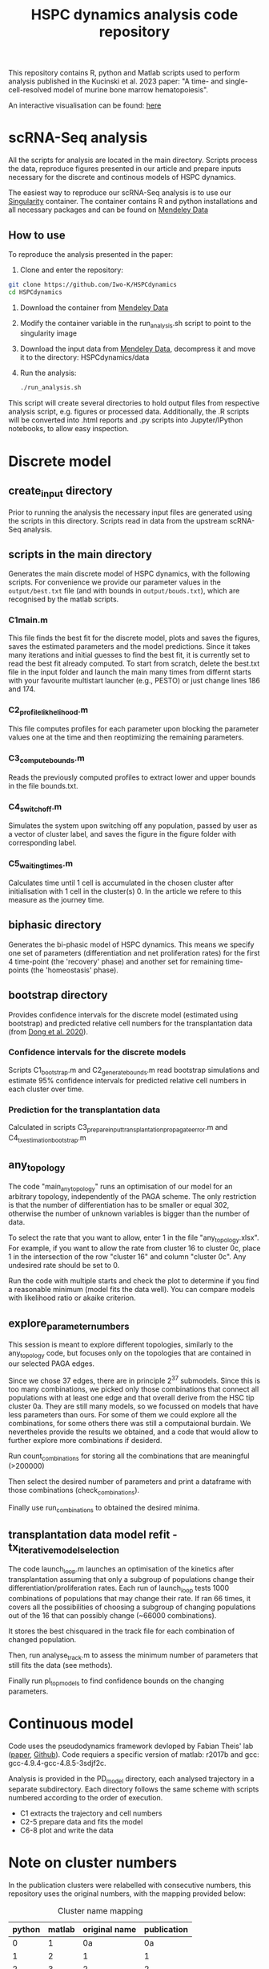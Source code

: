 #+STARTUP: overview
#+TITLE: HSPC dynamics analysis code repository

This repository contains R, python and Matlab scripts used to perform analysis published in the Kucinski et al. 2023 paper: "A time- and single-cell-resolved model of murine bone marrow hematopoiesis".

An interactive visualisation can be found: [[https://gottgens-lab.stemcells.cam.ac.uk/bgweb2/HSPC_dyn2022/][here]]

* scRNA-Seq analysis
All the scripts for analysis are located in the main directory.
Scripts process the data, reproduce figures presented in our article and prepare inputs necessary for the discrete and continous models of HSPC dynamics.

The easiest way to reproduce our scRNA-Seq analysis is to use our [[https://docs.sylabs.io/guides/3.10/user-guide/][Singularity]] container.
The container contains R and python installations and all necessary packages and can be found on [[https://doi.org/10.17632/vwg6xzmrf9.1][Mendeley Data]]

** How to use
To reproduce the analysis presented in the paper:

1. Clone and enter the repository:
#+begin_src bash
git clone https://github.com/Iwo-K/HSPCdynamics
cd HSPCdynamics
#+end_src
2. Download the container from [[https://doi.org/10.17632/vwg6xzmrf9.1][Mendeley Data]]
3. Modify the container variable in the run_analysis.sh script to point to the singularity image
4. Download the input data from [[https://doi.org/10.17632/vwg6xzmrf9.1][Mendeley Data]], decompress it and move it to the directory: HSPCdynamics/data
5. Run the analysis:
 #+begin_src bash
 ./run_analysis.sh
 #+end_src

This script will create several directories to hold output files from respective analysis script, e.g. figures or processed data. Additionally, the .R scripts will be converted into .html reports and .py scripts into Jupyter/IPython notebooks, to allow easy inspection.

* Discrete model
** create_input directory
Prior to running the analysis the necessary input files are generated using the scripts in this directory.
Scripts read in data from the upstream scRNA-Seq analysis.
** scripts in the main directory
Generates the main discrete model of HSPC dynamics, with the following scripts.
For convenience we provide our parameter values in the ~output/best.txt~ file (and with bounds in ~output/bouds.txt~), which are recognised by the matlab scripts.

*** C1main.m
This file finds the best fit for the discrete model, plots and saves the figures, saves the estimated parameters and the model predictions.
Since it takes many iterations and initial guesses to find the best fit, it is currently set to read the best fit already computed.
To start from scratch, delete the best.txt file in the input folder and launch the main many times from differnt starts with your favourite multistart launcher (e.g., PESTO) or just change lines 186 and 174.

*** C2_profile_likhelihood.m
This file computes profiles for each parameter upon blocking the parameter values one at the time and then reoptimizing the remaining parameters.

*** C3_compute_bounds.m
Reads the previously computed profiles to extract lower and upper bounds in the file bounds.txt.

*** C4_switch_off.m
Simulates the system upon switching off any population, passed by user as a vector of cluster label, and saves the figure in the figure folder with corresponding label.

*** C5_waiting_times.m
Calculates time until 1 cell is accumulated in the chosen cluster after initialisation with 1 cell in the cluster(s) 0. In the article we refere to this measure as the journey time.

** biphasic directory
Generates the bi-phasic model of HSPC dynamics. This means we specify one set of parameters (differentiation and net proliferation rates) for the first 4 time-point (the 'recovery' phase) and another set for remaining time-points (the 'homeostasis' phase).

** bootstrap directory
Provides confidence intervals for the discrete model (estimated using bootstrap) and predicted relative cell numbers for the transplantation data (from [[https://www.nature.com/articles/s41556-020-0512-1][Dong et al. 2020]]).

*** Confidence intervals for the discrete models
Scripts C1_bootstrap.m and C2_generate_bounds.m read bootstrap simulations and estimate 95% confidence intervals for predicted relative cell numbers in each cluster over time.

*** Prediction for the transplantation data
Calculated in scripts C3_prepare_input_transplantation_propagate_error.m and C4_tx_estimation_bootstrap.m
** any_topology
The code "main_any_topology" runs an optimisation of our model for an arbitrary topology, independently of the PAGA scheme. The only restriction is that the number of differentiation has to be smaller or equal 302, otherwise the number of unknown variables is bigger than the number of data.

To select the rate that you want to allow, enter 1 in the file "any_topology.xlsx". For example, if you want to allow the rate from cluster 16 to cluster 0c, place 1 in the intersection of the row "cluster 16" and column "cluster 0c". Any undesired rate should be set to 0.

Run the code with multiple starts and check the plot to determine if you find a reasonable minimum (model fits the data well). You can compare models with likelihood ratio or akaike criterion.
** explore_parameter_numbers
This session is meant to explore different topologies, similarly to the any_topology code, but focuses only on the topologies that are contained in our selected PAGA edges.

Since we chose 37 edges, there are in principle 2^37 submodels. Since this is too many combinations, we picked only those combinations that connect all populations with at least one edge and that overall
derive from the HSC tip cluster 0a. They are still many models, so we focussed on models that have less parameters than ours. For some of them we could explore
all the combinations, for some others there was still a computaional burdain. We nevertheles provide the results we obtained,
and a code that would allow to further explore more combinations if desiderd.

Run count_combinations for storing all the combinations that are meaningful (>200000)

Then select the desired number of parameters and print a dataframe with those combinations (check_combinations).

Finally use run_combinations to obtained the desired minima.
** transplantation data model refit - tx_iterative_model_selection
The code launch_loop.m launches an optimisation of the kinetics after transplantation assuming that only a subgroup of populations change their differentiation/proliferation rates. Each run of launch_loop tests 1000 combinations
of populations that may change their rate. If ran 66 times, it covers all the possibilities of choosing a subgroup of changing populations out of the 16 that can possibly change (~66000 combinations).

It stores the best chisquared in the track file for each combination of changed population.

Then, run analyse_track.m to assess the minimum number of parameters that still fits the data (see methods).

Finally run pl_top_models to find confidence bounds on the changing parameters.

* Continuous model
Code uses the pseudodynamics framework devloped by Fabian Theis' lab ([[https://doi.org/10.1038/s41587-019-0088-0][paper]], [[https://github.com/theislab/pseudodynamics][Github]]).
Code requiers a specific version of matlab: r2017b and gcc: gcc-4.9.4-gcc-4.8.5-3sdjf2c.

Analysis is provided in the PD_model directory, each analysed trajectory in a separate subdirectory.
Each directory follows the same scheme with scripts numbered according to the order of execution.
- C1 extracts the trajectory and cell numbers
- C2-5 prepare data and fits the model
- C6-8 plot and write the data

* Note on cluster numbers
In the publication clusters were relabelled with consecutive numbers, this repository uses the original numbers, with the mapping provided below:

#+CAPTION: Cluster name mapping
| python | matlab | original name | publication |
|--------+--------+---------------+-------------|
|      0 |      1 |            0a |          0a |
|      1 |      2 |             1 |           1 |
|      2 |      3 |             2 |           2 |
|      3 |      4 |             3 |           3 |
|      4 |      5 |             4 |           4 |
|      5 |      6 |             5 |           5 |
|      6 |      7 |             6 |           6 |
|      7 |      8 |             7 |           7 |
|      8 |      9 |             8 |           8 |
|      9 |     10 |             9 |           9 |
|     10 |     11 |            10 |          10 |
|     11 |     12 |            11 |          11 |
|     12 |     13 |            12 |          12 |
|     13 |     14 |            14 |          13 |
|     14 |     15 |            16 |          14 |
|     15 |     16 |            20 |          15 |
|     16 |     17 |            24 |          16 |
|     17 |     18 |            25 |          17 |
|     18 |     19 |            26 |          18 |
|     19 |     20 |            28 |          19 |
|     NA |     21 |            0a |          0a |
|     NA |     22 |            0b |          0b |
